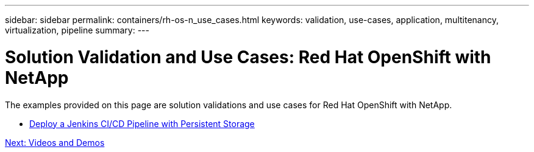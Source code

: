 ---
sidebar: sidebar
permalink: containers/rh-os-n_use_cases.html
keywords: validation, use-cases, application, multitenancy, virtualization, pipeline
summary:
---

= Solution Validation and Use Cases: Red Hat OpenShift with NetApp
:hardbreaks:
:nofooter:
:icons: font
:linkattrs:
:imagesdir: ./../media/

//
// This file was created with NDAC Version 0.9 (June 4, 2020)
//
// 2020-06-25 14:31:33.563897
//




The examples provided on this page are solution validations and use cases for Red Hat OpenShift with NetApp.

* link:rh-os-n_use_case_pipeline[Deploy a Jenkins CI/CD Pipeline with Persistent Storage]

link:rh-os-n_videos_and_demos.html[Next: Videos and Demos]
